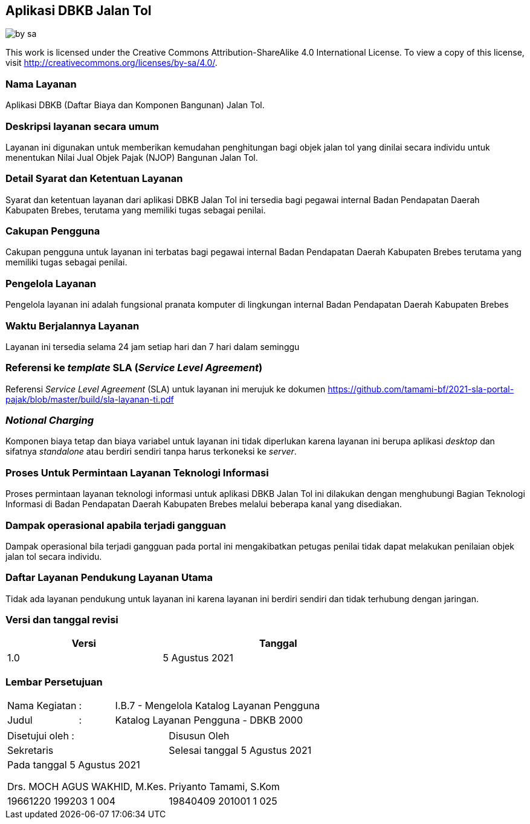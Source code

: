 == Aplikasi DBKB Jalan Tol

image::by-sa.png[pdfwidth=25%]

This work is licensed under the Creative Commons Attribution-ShareAlike 4.0 International License. To view a copy of this license, visit
http://creativecommons.org/licenses/by-sa/4.0/.

=== Nama Layanan

Aplikasi DBKB (Daftar Biaya dan Komponen Bangunan) Jalan Tol.

=== Deskripsi layanan secara umum

Layanan ini digunakan untuk memberikan kemudahan penghitungan bagi objek jalan tol yang dinilai secara individu untuk menentukan Nilai Jual Objek Pajak (NJOP) Bangunan Jalan Tol.

=== Detail Syarat dan Ketentuan Layanan

Syarat dan ketentuan layanan dari aplikasi DBKB Jalan Tol ini tersedia bagi pegawai internal Badan Pendapatan Daerah Kabupaten Brebes, terutama yang memiliki tugas sebagai penilai.

=== Cakupan Pengguna

Cakupan pengguna untuk layanan ini terbatas bagi pegawai internal Badan Pendapatan Daerah Kabupaten Brebes terutama yang memiliki tugas sebagai penilai.

=== Pengelola Layanan

Pengelola layanan ini adalah fungsional pranata komputer di lingkungan internal Badan Pendapatan Daerah Kabupaten Brebes

=== Waktu Berjalannya Layanan

Layanan ini tersedia selama 24 jam setiap hari dan 7 hari dalam seminggu

=== Referensi ke _template_ SLA (_Service Level Agreement_)

Referensi _Service Level Agreement_ (SLA) untuk layanan ini merujuk ke dokumen https://github.com/tamami-bf/2021-sla-portal-pajak/blob/master/build/sla-layanan-ti.pdf

=== _Notional Charging_

Komponen biaya tetap dan biaya variabel untuk layanan ini tidak diperlukan karena layanan ini berupa aplikasi _desktop_ dan sifatnya _standalone_ atau berdiri sendiri tanpa harus terkoneksi ke _server_.

=== Proses Untuk Permintaan Layanan Teknologi Informasi

Proses permintaan layanan teknologi informasi untuk aplikasi DBKB Jalan Tol ini dilakukan dengan menghubungi Bagian Teknologi Informasi di Badan Pendapatan Daerah Kabupaten Brebes melalui beberapa kanal yang disediakan.

=== Dampak operasional apabila terjadi gangguan

Dampak operasional bila terjadi gangguan pada portal ini mengakibatkan petugas penilai tidak dapat melakukan penilaian objek jalan tol secara individu.

=== Daftar Layanan Pendukung Layanan Utama 

Tidak ada layanan pendukung untuk layanan ini karena layanan ini berdiri sendiri dan tidak terhubung dengan jaringan.

=== Versi dan tanggal revisi 

[cols="2,3", width="75%"]
|===
| Versi | Tanggal

| 1.0 | 5 Agustus 2021
|===

<<<

=== Lembar Persetujuan

[cols="2,1,8", width="100%", frame=none, grid=none]
|===
| Nama Kegiatan | : | I.B.7 - Mengelola Katalog Layanan Pengguna
| Judul | : | Katalog Layanan Pengguna - DBKB 2000
|===

[cols="5,5", width="100%", frame=none, grid=none]
|===
^| Disetujui oleh : ^| Disusun Oleh
^| Sekretaris ^| Selesai tanggal 5 Agustus 2021
^| Pada tanggal 5 Agustus 2021 | 
| |
| |
| |
^| Drs. MOCH AGUS WAKHID, M.Kes.  ^| Priyanto Tamami, S.Kom
^| 19661220 199203 1 004  ^| 19840409 201001 1 025
|===

